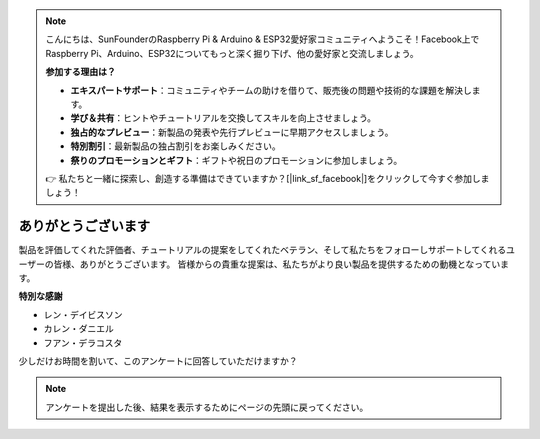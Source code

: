 .. note::

    こんにちは、SunFounderのRaspberry Pi & Arduino & ESP32愛好家コミュニティへようこそ！Facebook上でRaspberry Pi、Arduino、ESP32についてもっと深く掘り下げ、他の愛好家と交流しましょう。

    **参加する理由は？**

    - **エキスパートサポート**：コミュニティやチームの助けを借りて、販売後の問題や技術的な課題を解決します。
    - **学び＆共有**：ヒントやチュートリアルを交換してスキルを向上させましょう。
    - **独占的なプレビュー**：新製品の発表や先行プレビューに早期アクセスしましょう。
    - **特別割引**：最新製品の独占割引をお楽しみください。
    - **祭りのプロモーションとギフト**：ギフトや祝日のプロモーションに参加しましょう。

    👉 私たちと一緒に探索し、創造する準備はできていますか？[|link_sf_facebook|]をクリックして今すぐ参加しましょう！

ありがとうございます
====================

製品を評価してくれた評価者、チュートリアルの提案をしてくれたベテラン、そして私たちをフォローしサポートしてくれるユーザーの皆様、ありがとうございます。
皆様からの貴重な提案は、私たちがより良い製品を提供するための動機となっています。

**特別な感謝**

* レン・デイビスソン
* カレン・ダニエル
* フアン・デラコスタ
  
    
少しだけお時間を割いて、このアンケートに回答していただけますか？

.. raw:: html
    
    <iframe src="https://docs.google.com/forms/d/e/1FAIpQLSf-AZ1nPakmt9MBxZWVaQDlTZ9V5CL8zq-tTQOno60y9mqgpw/viewform?embedded=true" width="640" height="2127" frameborder="0" marginheight="0" marginwidth="0">読み込み中…</iframe>

.. note:: 

    アンケートを提出した後、結果を表示するためにページの先頭に戻ってください。